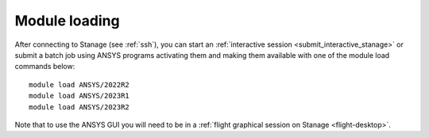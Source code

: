 ..
  #############################################################################
  Notice: This file is imported in the matching cluster's ANSYS software pages.
  #############################################################################
  
Module loading
-----------------

After connecting to Stanage (see :ref:`ssh`),  you can start an :ref:`interactive session <submit_interactive_stanage>` or submit a batch job using ANSYS programs activating them and making them available with one of the module load commands below: ::

   module load ANSYS/2022R2
   module load ANSYS/2023R1
   module load ANSYS/2023R2

Note that to use the ANSYS GUI you will need to be in a :ref:`flight graphical session on Stanage <flight-desktop>`.
